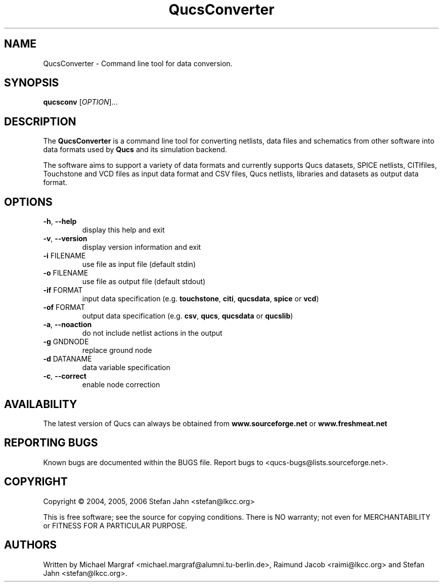 .TH QucsConverter "1" "June 2006" "Debian/GNU Linux" "User Commands"
.SH NAME
QucsConverter \- Command line tool for data conversion.
.SH SYNOPSIS
.B qucsconv
[\fIOPTION\fR]...
.SH DESCRIPTION

The \fBQucsConverter\fR is a command line tool for converting
netlists, data files and schematics from other software into data
formats used by \fBQucs\fR and its simulation backend.

The software aims to support a variety of data formats and currently
supports Qucs datasets, SPICE netlists, CITIfiles, Touchstone and VCD
files as input data format and CSV files, Qucs netlists, libraries and
datasets as output data format.

.SH OPTIONS
.TP
\fB\-h\fR, \fB\-\-help\fR
display this help and exit
.TP
\fB\-v\fR, \fB\-\-version\fR
display version information and exit
.TP
\fB\-i\fR FILENAME
use file as input file (default stdin)
.TP
\fB\-o\fR FILENAME
use file as output file (default stdout)
.TP
\fB\-if\fR FORMAT
input data specification (e.g. \fBtouchstone\fR, \fBciti\fR, \fBqucsdata\fR, \fBspice\fR or \fBvcd\fR)
.TP
\fB\-of\fR FORMAT
output data specification (e.g. \fBcsv\fR, \fBqucs\fR, \fBqucsdata\fR or \fBqucslib\fR)
.TP
\fB\-a\fR, \fB\-\-noaction\fR
do not include netlist actions in the output
.TP
\fB\-g\fR GNDNODE
replace ground node
.TP
\fB\-d\fR DATANAME
data variable specification
.TP
\fB\-c\fR, \fB\-\-correct\fR
enable node correction
.SH AVAILABILITY
The latest version of Qucs can always be obtained from
\fBwww.sourceforge.net\fR or \fBwww.freshmeat.net\fR
.SH "REPORTING BUGS"
Known bugs are documented within the BUGS file.  Report bugs to
<qucs-bugs@lists.sourceforge.net>.
.SH COPYRIGHT
Copyright \(co 2004, 2005, 2006 Stefan Jahn <stefan@lkcc.org>
.PP
This is free software; see the source for copying conditions.  There is NO
warranty; not even for MERCHANTABILITY or FITNESS FOR A PARTICULAR PURPOSE.
.SH AUTHORS
Written by Michael Margraf <michael.margraf@alumni.tu-berlin.de>,
Raimund Jacob <raimi@lkcc.org> and Stefan Jahn <stefan@lkcc.org>.
